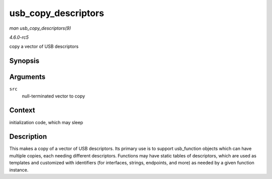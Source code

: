.. -*- coding: utf-8; mode: rst -*-

.. _API-usb-copy-descriptors:

====================
usb_copy_descriptors
====================

*man usb_copy_descriptors(9)*

*4.6.0-rc5*

copy a vector of USB descriptors


Synopsis
========

.. c:function:: struct usb_descriptor_header ** usb_copy_descriptors( struct usb_descriptor_header ** src )

Arguments
=========

``src``
    null-terminated vector to copy


Context
=======

initialization code, which may sleep


Description
===========

This makes a copy of a vector of USB descriptors. Its primary use is to
support usb_function objects which can have multiple copies, each
needing different descriptors. Functions may have static tables of
descriptors, which are used as templates and customized with identifiers
(for interfaces, strings, endpoints, and more) as needed by a given
function instance.


.. ------------------------------------------------------------------------------
.. This file was automatically converted from DocBook-XML with the dbxml
.. library (https://github.com/return42/sphkerneldoc). The origin XML comes
.. from the linux kernel, refer to:
..
.. * https://github.com/torvalds/linux/tree/master/Documentation/DocBook
.. ------------------------------------------------------------------------------
